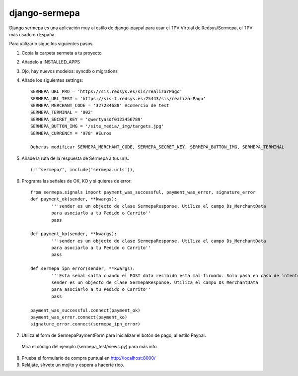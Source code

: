 =============
django-sermepa
=============

Django sermepa es una aplicación muy al estilo de django-paypal para usar el TPV Virtual de Redsys/Sermepa, el TPV más usado en España

Para utilizarlo sigue los siguientes pasos

1. Copia la carpeta sermeta a tu proyecto
2. Añadelo a INSTALLED_APPS
3. Ojo, hay nuevos modelos: syncdb o migrations

4. Añade los siguientes settings::

	SERMEPA_URL_PRO = 'https://sis.redsys.es/sis/realizarPago'
	SERMEPA_URL_TEST = 'https://sis-t.redsys.es:25443/sis/realizarPago'
	SERMEPA_MERCHANT_CODE = '327234688' #comercio de test
	SERMEPA_TERMINAL = '002'
	SERMEPA_SECRET_KEY = 'qwertyasdf0123456789'
	SERMEPA_BUTTON_IMG = '/site_media/_img/targets.jpg'
	SERMEPA_CURRENCY = '978' #Euros

	Deberás modificar SERMEPA_MERCHANT_CODE, SERMEPA_SECRET_KEY, SERMEPA_BUTTON_IMG, SERMEPA_TERMINAL

5. Añade la ruta de la respuesta de Sermepa a tus urls::

	 (r'^sermepa/', include('sermepa.urls')),
	 
6. Programa las señales de OK, KO y si quieres de error::
 
	from sermepa.signals import payment_was_successful, payment_was_error, signature_error
	def payment_ok(sender, **kwargs):
		'''sender es un objecto de clase SermepaResponse. Utiliza el campo Ds_MerchantData
		para asociarlo a tu Pedido o Carrito''
		pass

	def payment_ko(sender, **kwargs):
		'''sender es un objecto de clase SermepaResponse. Utiliza el campo Ds_MerchantData
		para asociarlo a tu Pedido o Carrito''
		pass

	def sermepa_ipn_error(sender, **kwargs):
		'''Esta señal salta cuando el POST data recibido está mal firmado. Solo pasa en caso de intentos de cracking.
		sender es un objecto de clase SermepaResponse. Utiliza el campo Ds_MerchantData
		para asociarlo a tu Pedido o Carrito''
		pass

	payment_was_successful.connect(payment_ok)
	payment_was_error.connect(payment_ko)
	signature_error.connect(sermepa_ipn_error)
 
7. Utiliza el form de SermepaPaymentForm para inicializar el botón de pago, al estilo Paypal. 
 Mira el código del ejemplo (sermepa_test/views.py) para más info
 
8. Prueba el formulario de compra puntual en http://localhost:8000/

9. Relájate, sírvete un mojito y espera a hacerte rico.
 